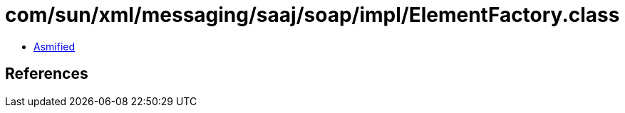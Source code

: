 = com/sun/xml/messaging/saaj/soap/impl/ElementFactory.class

 - link:ElementFactory-asmified.java[Asmified]

== References

